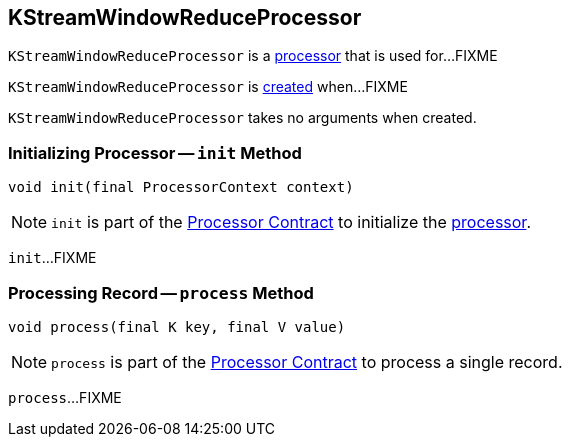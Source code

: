 == [[KStreamWindowReduceProcessor]] KStreamWindowReduceProcessor

`KStreamWindowReduceProcessor` is a <<kafka-streams-AbstractProcessor.adoc#, processor>> that is used for...FIXME

`KStreamWindowReduceProcessor` is <<creating-instance, created>> when...FIXME

[[creating-instance]]
`KStreamWindowReduceProcessor` takes no arguments when created.

=== [[init]] Initializing Processor -- `init` Method

[source, java]
----
void init(final ProcessorContext context)
----

NOTE: `init` is part of the <<kafka-streams-Processor.adoc#init, Processor Contract>> to initialize the <<kafka-streams-Processor.adoc#, processor>>.

`init`...FIXME

=== [[process]] Processing Record -- `process` Method

[source, java]
----
void process(final K key, final V value)
----

NOTE: `process` is part of the <<kafka-streams-Processor.adoc#process, Processor Contract>> to process a single record.

`process`...FIXME
